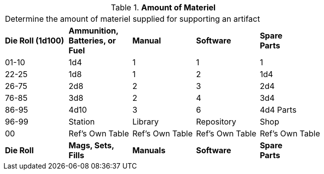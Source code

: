 // Table 55.1.2 Amount of Materiel
.*Amount of Materiel*
[width="75%",cols="^,4*^",frame="all", stripes="even"]
|===
5+<|Determine the amount of materiel supplied for supporting an artifact
s|Die Roll (1d100)
s|Ammunition, +
Batteries, or +
Fuel
s|Manual
s|Software
s|Spare + 
Parts


|01-10
|1d4
|1
|1
|1

|22-25
|1d8 
|1
|2
|1d4


|26-75
|2d8
|2
|3
|2d4


|76-85
|3d8
|2
|4
|3d4


|86-95
|4d10
|3
|6
|4d4 Parts

|96-99
|Station 
|Library
|Repository
|Shop


|00
|Ref's Own Table
|Ref's Own Table
|Ref's Own Table
|Ref's Own Table

s|Die Roll
s|Mags, Sets, Fills
s|Manuals
s|Software
s|Spare +
Parts
|===
